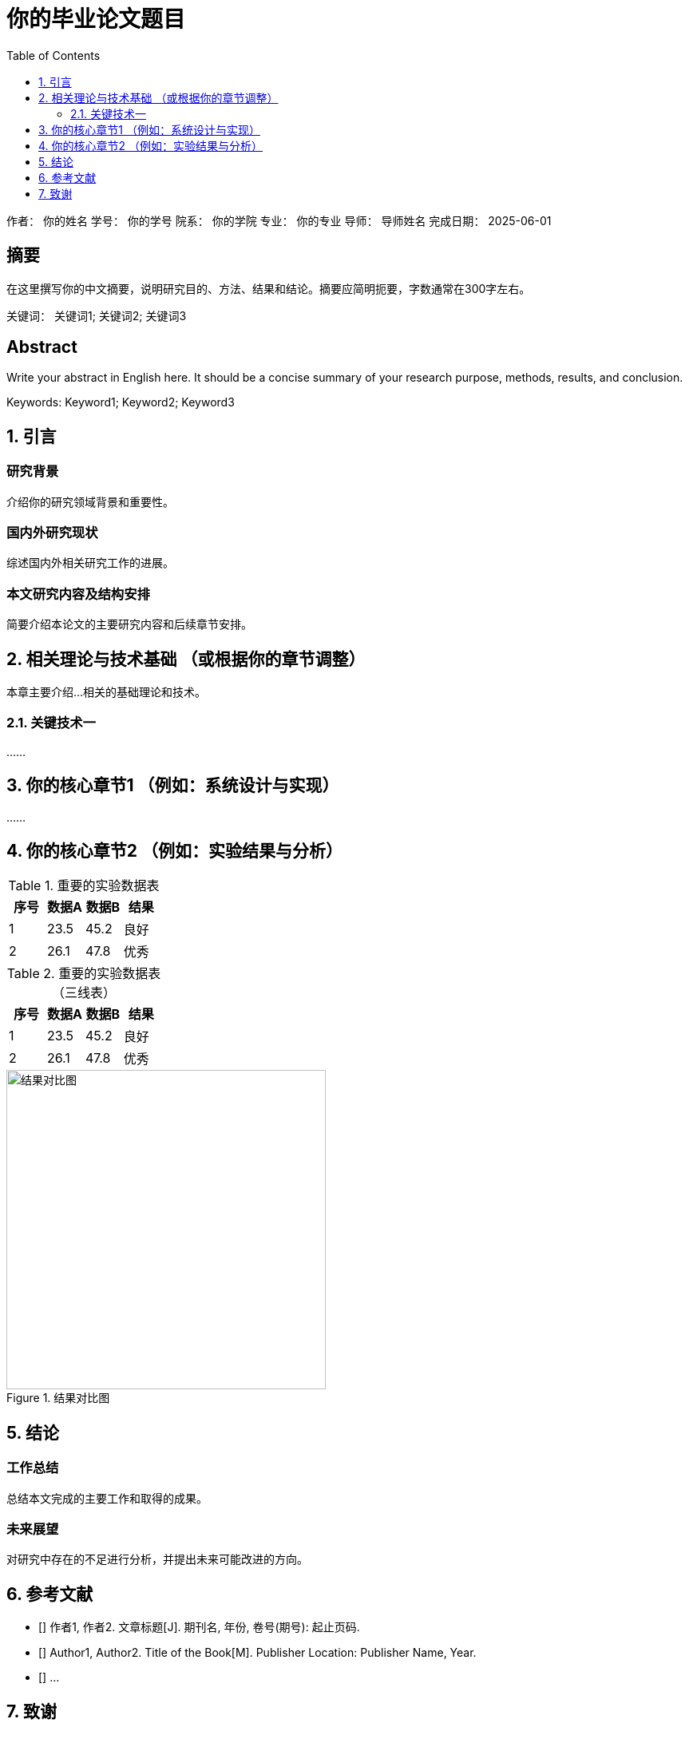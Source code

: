 = 你的毕业论文题目
:doctype: book
:toc: left 
:toclevels: 3
:numbered:
:docname: my_graduation_thesis
:lang: zh

作者： 你的姓名
学号： 你的学号
院系： 你的学院
专业： 你的专业
导师： 导师姓名
完成日期： 2025-06-01

:keywords: 关键词1; 关键词2; 关键词3
:keywords-en: Keyword1; Keyword2; Keyword3

[discrete]
== 摘要

在这里撰写你的中文摘要，说明研究目的、方法、结果和结论。摘要应简明扼要，字数通常在300字左右。

关键词： {keywords}

[discrete]
== Abstract

Write your abstract in English here. It should be a concise summary of your research purpose, methods, results, and conclusion.

Keywords: {keywords-en}

<<<

== 引言

[discrete]
=== 研究背景

介绍你的研究领域背景和重要性。

[discrete]
=== 国内外研究现状

综述国内外相关研究工作的进展。

[discrete]
=== 本文研究内容及结构安排

简要介绍本论文的主要研究内容和后续章节安排。

== 相关理论与技术基础 （或根据你的章节调整）

本章主要介绍...相关的基础理论和技术。

=== 关键技术一

……

== 你的核心章节1 （例如：系统设计与实现）

……

== 你的核心章节2 （例如：实验结果与分析）

.重要的实验数据表
[options="header"]
|====
| 序号 | 数据A | 数据B | 结果
| 1    | 23.5  | 45.2  | 良好
| 2    | 26.1  | 47.8  | 优秀
|====

.重要的实验数据表（三线表）
[options="header,footer,frame=topbot"]
|===
|序号 |数据A |数据B |结果

|1
|23.5
|45.2
|良好

|2
|26.1
|47.8
|优秀
|===

.结果对比图
image::result_chart.png[结果对比图, 400]

== 结论

[discrete]
=== 工作总结

总结本文完成的主要工作和取得的成果。

[discrete]
=== 未来展望

对研究中存在的不足进行分析，并提出未来可能改进的方向。

== 参考文献

* [[[ref1]]] 作者1, 作者2. 文章标题[J]. 期刊名, 年份, 卷号(期号): 起止页码.
* [[[ref2]]] Author1, Author2. Title of the Book[M]. Publisher Location: Publisher Name, Year.
* [[[ref3]]] ...

== 致谢

在此向指导老师、协助完成研究的同志、提供资助的组织和个人表示衷心的感谢。
